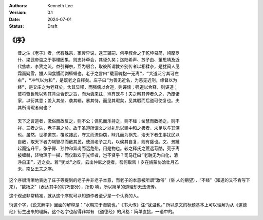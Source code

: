.. Kenneth Lee 版权所有 2024

:Authors: Kenneth Lee
:Version: 0.1
:Date: 2024-07-01
:Status: Draft

《序》
******
::

  昔之注《老子》者，代有殊宗，家传异说，逮王辅嗣、何平叔合之于乾坤易简，鸠摩罗
  什、梁武帝滥之于事理因果，则支补牵会，其诬久矣；迄陆希声、苏子由、董思靖及近
  代焦竑、李贽之流，益引禅宗，互为缀合，取彼所谓教外别传者以相糅杂，是犹闽人见
  霜而疑雪，雒人闻食蟹而剥蟛蜞也。老子之言曰“载营魄抱一无离”，“大道泛兮其可左
  右”，“冲气以为和”，是既老之自释矣。庄子曰“为善无近名，为恶无近刑，缘督以为
  经”，是又庄之为老释矣。舍其显释，而强儒以合道，则诬懦；强道以合释，则诬道；
  彼将驱世教以殉其背尘合识之旨，而为蠹来兹，岂有既与！夫之察其悖者久之，乃废诸
  家，以衍其意；盖入其垒．袭其辎，暴其恃，而见其瑕矣，见其瑕而后道可使复也。夫
  其所谓瑕者何也？

  天下之言道者，激俗而故反之，则不公；偶见而乐持之，则不经；凿慧而数扬之，则不
  祥。三者之失，老子兼之矣。故于圣道所谓文之以礼乐以建中和之极者，未足以与其深
  也。虽然，世移道丧，覆败接武，守文而流伪窃，昧几而为祸先，治天下者生事扰民以
  自敝，取天下者力竭智尽而敝其民，使测老子之几，以俟其自复，则有瘥也。文、景踵
  起而迄升平，张子房、孙仲和异尚而远危殆，用是物也。较之释氏之荒远苛酷，究于离
  披缠棘，轻物理于一掷，而仅取欢于光怪者，岂不贤乎？司马迁曰”老聃无为自化，清
  净自正”，近之矣。若“犹龙”之叹，云出仲尼之徒者，吾何取焉！岁在旃蒙协洽壮月乙
  未，南岳王夫之序。 

这个序很清晰地表达了庄子等提到的老子并非老子本意，而老子的本意被所谓“激俗”（俗
人的期望），“不经”（知道的又不肯写下来），“数扬之”（表达其中的机巧部分），所影
响，所以简单的道理却无法流传。

这个观点非常精准，就从这个序就可以知道作者至少是一个认真的人。

衍这个字，《说文解字》里面的解释是：“水朝宗于海貌也。”《书大传》注:“犹溢也。”
所以原文的标题基本上可以理解为从《道德经》衍生出来的理解。这个名字也起得非常有
《道德经》的风格：简单直接，一语中的。

